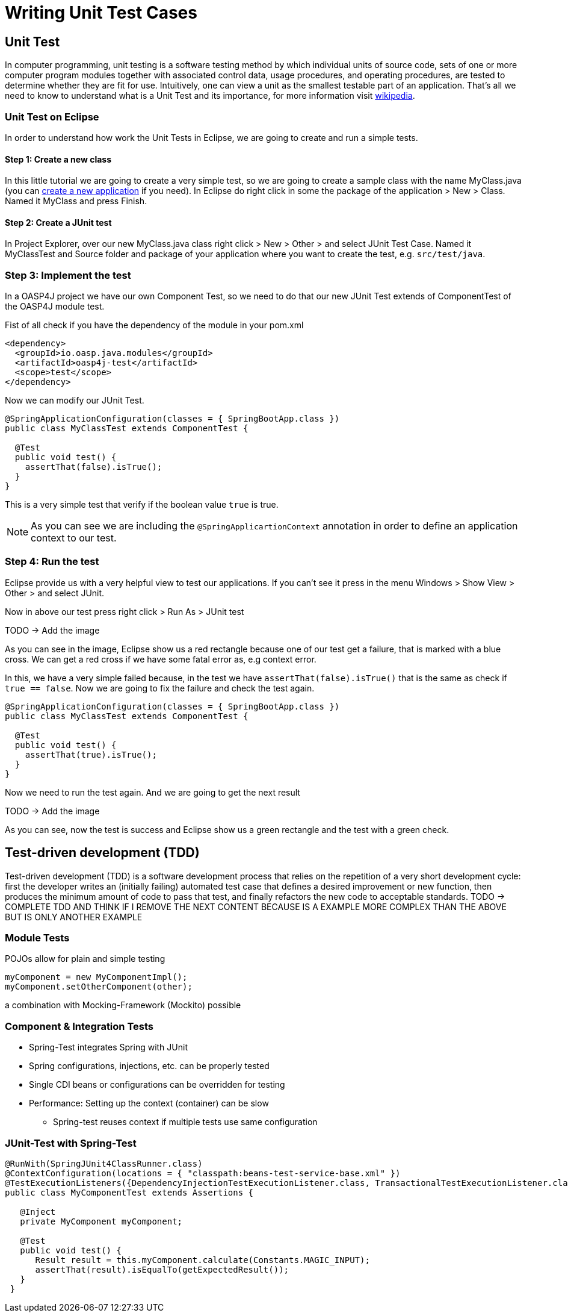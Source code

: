 = Writing Unit Test Cases

== Unit Test

In computer programming, unit testing is a software testing method by which individual units of source code, sets of one or more computer program modules together with associated control data, usage procedures, and operating procedures, are tested to determine whether they are fit for use. Intuitively, one can view a unit as the smallest testable part of an application. That's all we need to know to understand what is a Unit Test and its importance, for more information visit https://en.wikipedia.org/wiki/Unit_testing[wikipedia].

=== Unit Test on Eclipse

In order to understand how work the Unit Tests in Eclipse, we are going to create and run a simple tests.

==== Step 1: Create a new class

In this little tutorial we are going to create a very simple test, so we are going to create a sample class with the name MyClass.java (you can https://github.com/devonfw/devon-guide/wiki/getting-started-creating-new-devonfw-application[create a new application] if you need). In Eclipse do right click in some the package of the application > New > Class. Named it MyClass and press Finish.

==== Step 2: Create a JUnit test

In Project Explorer, over our new MyClass.java class right click > New > Other > and select JUnit Test Case. Named it MyClassTest and Source folder and package of your application where you want to create the test, e.g. `src/test/java`. 

=== Step 3: Implement the test

In a OASP4J project we have our own Component Test, so we need to do that our new JUnit Test extends of ComponentTest of the OASP4J module test.

Fist of all check if you have the dependency of the module in your pom.xml

[source,xml]
----
<dependency>
  <groupId>io.oasp.java.modules</groupId>
  <artifactId>oasp4j-test</artifactId>
  <scope>test</scope>
</dependency>
----

Now we can modify our JUnit Test.

[source,java]
----
@SpringApplicationConfiguration(classes = { SpringBootApp.class })
public class MyClassTest extends ComponentTest {

  @Test
  public void test() {
    assertThat(false).isTrue();
  }
}
----

This is a very simple test that verify if the boolean value `true` is true.

[NOTE]
=====
As you can see we are including the `@SpringApplicartionContext` annotation in order to define an application context to our test. 
=====

=== Step 4: Run the test

Eclipse provide us with a very helpful view to test our applications. If you can't see it press in the menu Windows > Show View > Other > and select JUnit. 

Now in above our test press right click > Run As > JUnit test

TODO -> Add the image

As you can see in the image, Eclipse show us a red rectangle because one of our test get a failure, that is marked with a blue cross. We can get a red cross if we have some fatal error as, e.g context error. 

In this, we have a very simple failed because, in the test we have `assertThat(false).isTrue()` that is the same as check if `true == false`.  Now we are going to fix the failure and check the test again.

[source,java]
----
@SpringApplicationConfiguration(classes = { SpringBootApp.class })
public class MyClassTest extends ComponentTest {

  @Test
  public void test() {
    assertThat(true).isTrue();
  }
}
----

Now we need to run the test again. And we are going to get the next result

TODO -> Add the image

As you can see, now the test is success and Eclipse show us a green rectangle and the test with a green check.

== Test-driven development (TDD) 

Test-driven development (TDD) is a software development process that relies on the repetition of a very short development cycle: first the developer writes an (initially failing) automated test case that defines a desired improvement or new function, then produces the minimum amount of code to pass that test, and finally refactors the new code to acceptable standards.
TODO -> COMPLETE TDD AND THINK IF I REMOVE THE NEXT CONTENT BECAUSE IS A EXAMPLE MORE COMPLEX THAN THE ABOVE BUT IS ONLY ANOTHER EXAMPLE

[TODO]

=== Module Tests
POJOs allow for plain and simple testing

----
myComponent = new MyComponentImpl();
myComponent.setOtherComponent(other);
----

a combination with Mocking-Framework (Mockito) possible

=== Component & Integration Tests

* Spring-Test integrates Spring with JUnit
* Spring configurations, injections, etc. can be properly tested
* Single CDI beans or configurations can be overridden for testing
* Performance: Setting up the context (container) can be slow
** Spring-test reuses context if multiple tests use same configuration


=== JUnit-Test with Spring-Test

----
@RunWith(SpringJUnit4ClassRunner.class)
@ContextConfiguration(locations = { "classpath:beans-test-service-base.xml" })
@TestExecutionListeners({DependencyInjectionTestExecutionListener.class, TransactionalTestExecutionListener.class, WebContextTestExecutionListener.class, DirtiesContextTestExecutionListener.class})
public class MyComponentTest extends Assertions {

   @Inject
   private MyComponent myComponent;
 
   @Test
   public void test() {
      Result result = this.myComponent.calculate(Constants.MAGIC_INPUT);
      assertThat(result).isEqualTo(getExpectedResult());
   }
 }
----
